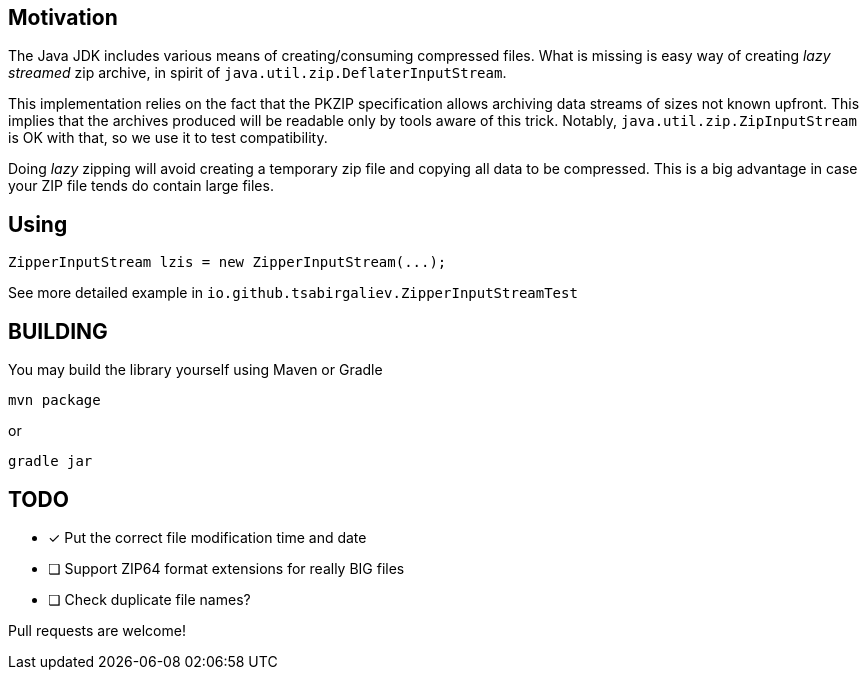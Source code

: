 == Motivation

The Java JDK includes various means of creating/consuming compressed files.
What is missing is easy way of creating _lazy streamed_ zip archive, in spirit of
`java.util.zip.DeflaterInputStream`.

This implementation relies on the fact that the PKZIP specification
allows archiving data streams of sizes not known upfront. This implies that
the archives produced will be readable only by tools aware of this trick.
Notably, `java.util.zip.ZipInputStream` is OK with that, so we use it to
test compatibility.

Doing _lazy_ zipping will avoid creating a temporary zip file and copying
all data to be compressed. This is a big advantage in case your ZIP file
tends do contain large files.

== Using

[source,java]
----
ZipperInputStream lzis = new ZipperInputStream(...);
----

See more detailed example in `io.github.tsabirgaliev.ZipperInputStreamTest`

== BUILDING

You may build the library yourself using Maven or Gradle

----
mvn package
----

or

----
gradle jar
----

== TODO

* [x] Put the correct file modification time and date
* [ ] Support ZIP64 format extensions for really BIG files
* [ ] Check duplicate file names?

Pull requests are welcome!

